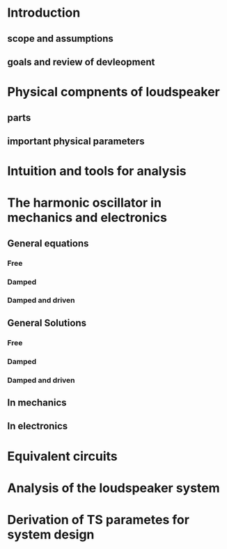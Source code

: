 * Introduction
** scope and assumptions
** goals and review of devleopment
* Physical compnents of loudspeaker 
** parts
** important physical parameters
* Intuition and tools for analysis
* The harmonic oscillator in mechanics and electronics
** General equations
*** Free
*** Damped
*** Damped and driven
** General Solutions
*** Free
*** Damped
*** Damped and driven
** In mechanics
** In electronics
* Equivalent circuits
* Analysis of the loudspeaker system
* Derivation of TS parametes for system design

